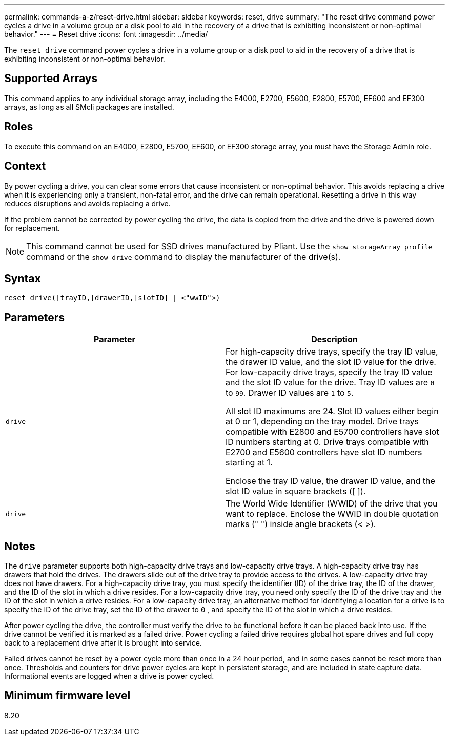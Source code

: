 ---
permalink: commands-a-z/reset-drive.html
sidebar: sidebar
keywords: reset, drive
summary: "The reset drive command power cycles a drive in a volume group or a disk pool to aid in the recovery of a drive that is exhibiting inconsistent or non-optimal behavior."
---
= Reset drive
:icons: font
:imagesdir: ../media/

[.lead]
The `reset drive` command power cycles a drive in a volume group or a disk pool to aid in the recovery of a drive that is exhibiting inconsistent or non-optimal behavior.

== Supported Arrays

This command applies to any individual storage array, including the E4000, E2700, E5600, E2800, E5700, EF600 and EF300 arrays, as long as all SMcli packages are installed.

== Roles

To execute this command on an E4000, E2800, E5700, EF600, or EF300 storage array, you must have the Storage Admin role.

== Context

By power cycling a drive, you can clear some errors that cause inconsistent or non-optimal behavior. This avoids replacing a drive when it is experiencing only a transient, non-fatal error, and the drive can remain operational. Resetting a drive in this way reduces disruptions and avoids replacing a drive.

If the problem cannot be corrected by power cycling the drive, the data is copied from the drive and the drive is powered down for replacement.

[NOTE]
====
This command cannot be used for SSD drives manufactured by Pliant. Use the `show storageArray profile` command or the `show drive` command to display the manufacturer of the drive(s).
====

== Syntax
[source,cli]
----
reset drive([trayID,[drawerID,]slotID] | <"wwID">)
----

== Parameters
[options="header"]
|===
| Parameter| Description
a|
`drive`
a|
For high-capacity drive trays, specify the tray ID value, the drawer ID value, and the slot ID value for the drive. For low-capacity drive trays, specify the tray ID value and the slot ID value for the drive. Tray ID values are `0` to `99`. Drawer ID values are `1` to `5`.

All slot ID maximums are 24. Slot ID values either begin at 0 or 1, depending on the tray model. Drive trays compatible with E2800 and E5700 controllers have slot ID numbers starting at 0. Drive trays compatible with E2700 and E5600 controllers have slot ID numbers starting at 1.

Enclose the tray ID value, the drawer ID value, and the slot ID value in square brackets ([ ]).

a|
`drive`
a|
The World Wide Identifier (WWID) of the drive that you want to replace. Enclose the WWID in double quotation marks (" ") inside angle brackets (< >).
|===

== Notes

The `drive` parameter supports both high-capacity drive trays and low-capacity drive trays. A high-capacity drive tray has drawers that hold the drives. The drawers slide out of the drive tray to provide access to the drives. A low-capacity drive tray does not have drawers. For a high-capacity drive tray, you must specify the identifier (ID) of the drive tray, the ID of the drawer, and the ID of the slot in which a drive resides. For a low-capacity drive tray, you need only specify the ID of the drive tray and the ID of the slot in which a drive resides. For a low-capacity drive tray, an alternative method for identifying a location for a drive is to specify the ID of the drive tray, set the ID of the drawer to `0` , and specify the ID of the slot in which a drive resides.

After power cycling the drive, the controller must verify the drive to be functional before it can be placed back into use. If the drive cannot be verified it is marked as a failed drive. Power cycling a failed drive requires global hot spare drives and full copy back to a replacement drive after it is brought into service.

Failed drives cannot be reset by a power cycle more than once in a 24 hour period, and in some cases cannot be reset more than once. Thresholds and counters for drive power cycles are kept in persistent storage, and are included in state capture data. Informational events are logged when a drive is power cycled.

== Minimum firmware level

8.20
